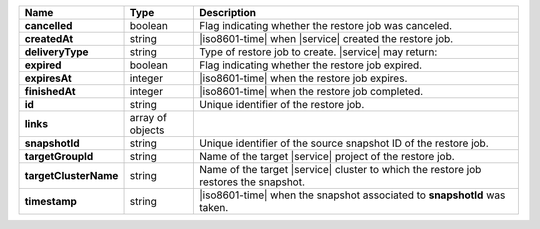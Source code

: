 .. list-table::
   :widths: 20 14 66
   :header-rows: 1
   :stub-columns: 1

   * - Name
     - Type
     - Description

   * - cancelled
     - boolean
     - Flag indicating whether the restore job was canceled.

   * - createdAt
     - string
     - |iso8601-time| when |service| created the restore job.

   * - deliveryType
     - string
     - Type of restore job to create. |service| may return:

       .. include:: /includes/api/list-tables/restore-job-types.rst

   * - expired
     - boolean
     - Flag indicating whether the restore job expired.

   * - expiresAt
     - integer
     - |iso8601-time| when the restore job expires.

   * - finishedAt
     - integer
     - |iso8601-time| when the restore job completed.

   * - id
     - string
     - Unique identifier of the restore job.

   * - links
     - array of objects
     - .. include:: /includes/links-explanation.rst

   * - snapshotId
     - string
     - Unique identifier of the source snapshot ID of the restore job.

   * - targetGroupId
     - string
     - Name of the target |service| project of the restore job.

   * - targetClusterName
     - string
     - Name of the target |service| cluster to which the restore job
       restores the snapshot.

   * - timestamp
     - string
     - |iso8601-time| when the snapshot associated to **snapshotId**
       was taken.
